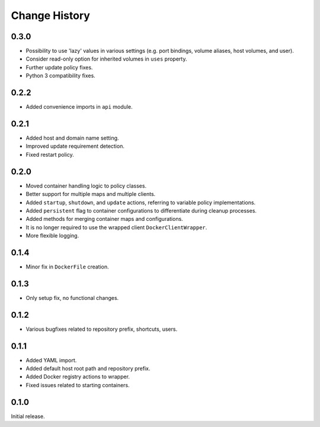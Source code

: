 .. _change_history:

Change History
==============

0.3.0
-----
* Possibility to use 'lazy' values in various settings (e.g. port bindings, volume aliases, host volumes, and user).
* Consider read-only option for inherited volumes in ``uses`` property.
* Further update policy fixes.
* Python 3 compatibility fixes.

0.2.2
-----
* Added convenience imports in ``api`` module.

0.2.1
-----
* Added host and domain name setting.
* Improved update requirement detection.
* Fixed restart policy.

0.2.0
-----
* Moved container handling logic to policy classes.
* Better support for multiple maps and multiple clients.
* Added ``startup``, ``shutdown``, and ``update`` actions, referring to variable policy implementations.
* Added ``persistent`` flag to container configurations to differentiate during cleanup processes.
* Added methods for merging container maps and configurations.
* It is no longer required to use the wrapped client ``DockerClientWrapper``.
* More flexible logging.

0.1.4
-----
* Minor fix in ``DockerFile`` creation.

0.1.3
-----
* Only setup fix, no functional changes.

0.1.2
-----
* Various bugfixes related to repository prefix, shortcuts, users.

0.1.1
-----
* Added YAML import.
* Added default host root path and repository prefix.
* Added Docker registry actions to wrapper.
* Fixed issues related to starting containers.

0.1.0
-----
Initial release.
